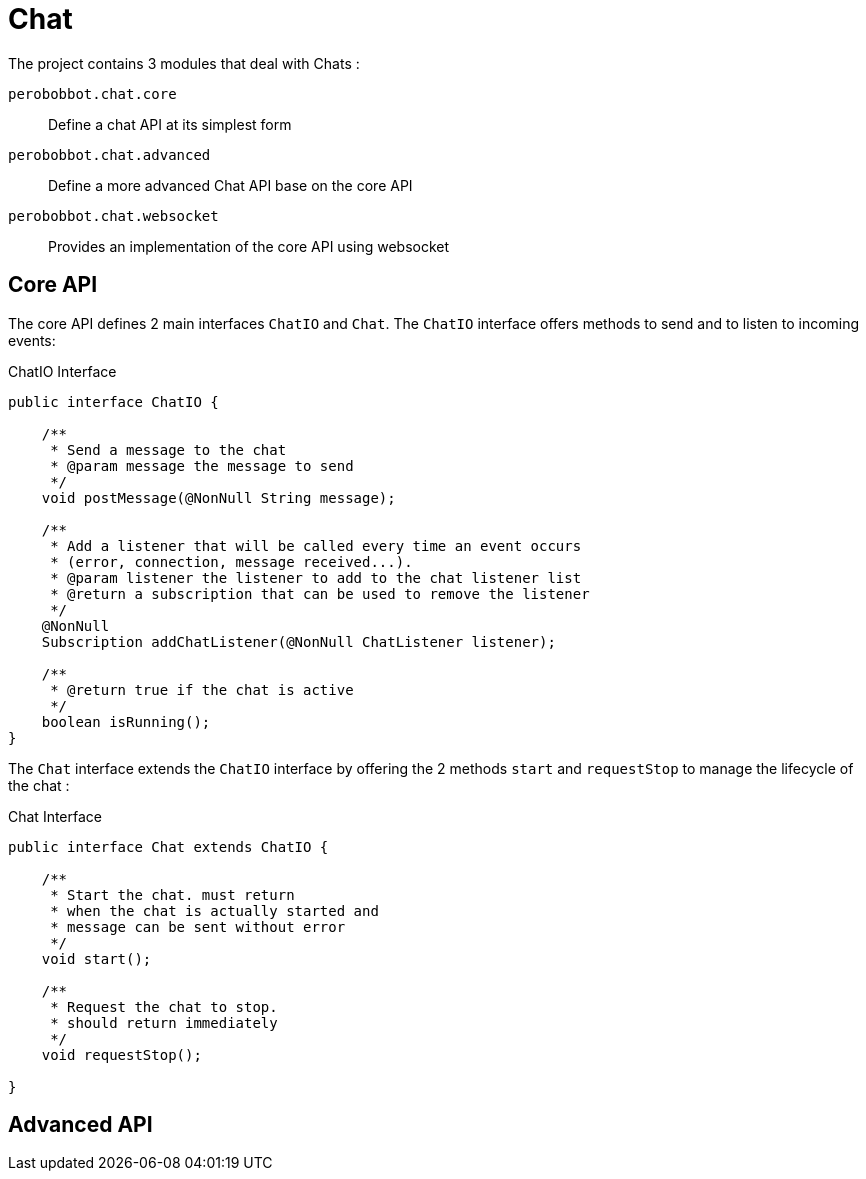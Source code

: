 = Chat

The project contains 3 modules that deal with Chats :

`perobobbot.chat.core`::
Define a chat API at its simplest form

`perobobbot.chat.advanced`::
Define a more advanced Chat API base on the core API

`perobobbot.chat.websocket`::
Provides an implementation of the core API using websocket

== Core API
The core API defines 2 main interfaces `ChatIO` and `Chat`.
The `ChatIO` interface offers methods to send and to listen to incoming events:

.ChatIO Interface
[source,java]
----
public interface ChatIO {

    /**
     * Send a message to the chat
     * @param message the message to send
     */
    void postMessage(@NonNull String message);

    /**
     * Add a listener that will be called every time an event occurs
     * (error, connection, message received...).
     * @param listener the listener to add to the chat listener list
     * @return a subscription that can be used to remove the listener
     */
    @NonNull
    Subscription addChatListener(@NonNull ChatListener listener);

    /**
     * @return true if the chat is active
     */
    boolean isRunning();
}
----


The `Chat` interface
extends the `ChatIO` interface by offering the 2 methods `start` and `requestStop`
to manage the lifecycle of the chat :

.Chat Interface
[source,java]
----
public interface Chat extends ChatIO {

    /**
     * Start the chat. must return
     * when the chat is actually started and
     * message can be sent without error
     */
    void start();

    /**
     * Request the chat to stop.
     * should return immediately
     */
    void requestStop();

}
----

== Advanced API
